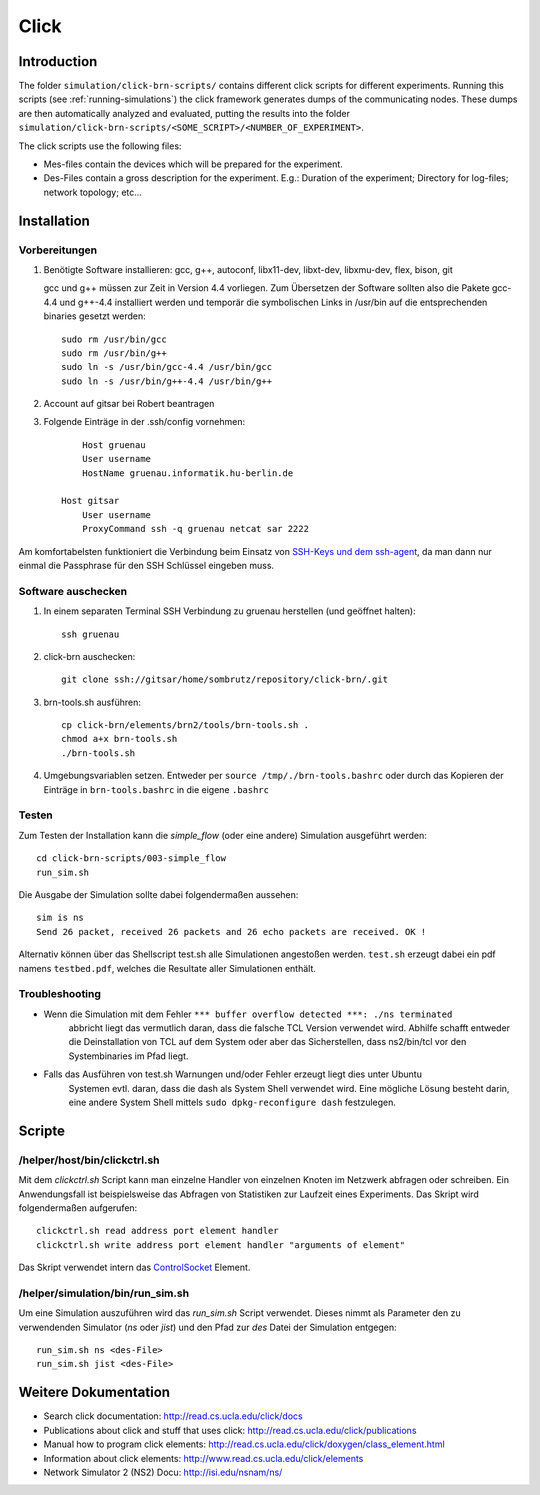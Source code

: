 Click
=====

Introduction
------------

The folder ``simulation/click-brn-scripts/`` contains different click scripts
for different experiments. Running this scripts (see :ref:`running-simulations`) the click
framework generates dumps of the communicating nodes. These dumps are then
automatically analyzed and evaluated, putting the results into the folder
``simulation/click-brn-scripts/<SOME_SCRIPT>/<NUMBER_OF_EXPERIMENT>``.

The click scripts use the following files:

* Mes-files contain the devices which will be prepared for the experiment.
* Des-Files contain a gross description for the experiment. E.g.: Duration of the experiment; Directory for log-files; network topology; etc...

Installation
------------

Vorbereitungen
##############

#. Benötigte Software installieren: gcc, g++, autoconf, libx11-dev, libxt-dev, libxmu-dev, flex, bison, git

   gcc und g++ müssen zur Zeit in Version 4.4 vorliegen.
   Zum Übersetzen der Software sollten also die Pakete gcc-4.4 und g++-4.4 installiert werden und temporär
   die symbolischen Links in /usr/bin auf die entsprechenden binaries gesetzt werden::

        sudo rm /usr/bin/gcc
        sudo rm /usr/bin/g++
        sudo ln -s /usr/bin/gcc-4.4 /usr/bin/gcc
        sudo ln -s /usr/bin/g++-4.4 /usr/bin/g++

#. Account auf gitsar bei Robert beantragen

#. Folgende Einträge in der .ssh/config vornehmen: ::

        Host gruenau
        User username
        HostName gruenau.informatik.hu-berlin.de

    Host gitsar
        User username
        ProxyCommand ssh -q gruenau netcat sar 2222

Am komfortabelsten funktioniert die Verbindung beim Einsatz von
`SSH-Keys und dem ssh-agent <http://mah.everybody.org/docs/ssh>`_, da man dann
nur einmal die Passphrase für den SSH Schlüssel eingeben muss.

Software auschecken
###################

#. In einem separaten Terminal SSH Verbindung zu gruenau herstellen (und geöffnet halten)::

    ssh gruenau

#. click-brn auschecken::

    git clone ssh://gitsar/home/sombrutz/repository/click-brn/.git

#. brn-tools.sh ausführen::

    cp click-brn/elements/brn2/tools/brn-tools.sh .
    chmod a+x brn-tools.sh
    ./brn-tools.sh

#. Umgebungsvariablen setzen. Entweder per ``source /tmp/./brn-tools.bashrc`` oder durch das Kopieren der Einträge in ``brn-tools.bashrc`` in die eigene ``.bashrc``

Testen
######

Zum Testen der Installation kann die *simple_flow* (oder eine andere) Simulation ausgeführt werden::

    cd click-brn-scripts/003-simple_flow
    run_sim.sh


Die Ausgabe der Simulation sollte dabei folgendermaßen aussehen::

    sim is ns
    Send 26 packet, received 26 packets and 26 echo packets are received. OK !

Alternativ können über das Shellscript test.sh alle Simulationen angestoßen werden. ``test.sh``
erzeugt dabei ein pdf namens ``testbed.pdf``, welches die Resultate aller Simulationen enthält.

Troubleshooting
###############

* Wenn die Simulation mit dem Fehler ``*** buffer overflow detected ***: ./ns terminated``
    abbricht liegt das vermutlich daran, dass die falsche TCL Version verwendet wird. Abhilfe
    schafft entweder die Deinstallation von TCL auf dem System oder aber das Sicherstellen,
    dass ns2/bin/tcl vor den Systembinaries im Pfad liegt.

* Falls das Ausführen von test.sh Warnungen und/oder Fehler erzeugt liegt dies unter Ubuntu
    Systemen evtl. daran, dass die dash als System Shell verwendet wird. Eine mögliche Lösung
    besteht darin, eine andere System Shell mittels ``sudo dpkg-reconfigure dash`` festzulegen.

Scripte
-------

/helper/host/bin/clickctrl.sh
#############################

Mit dem *clickctrl.sh* Script kann man einzelne Handler von einzelnen Knoten im
Netzwerk abfragen oder schreiben. Ein Anwendungsfall ist beispielsweise das
Abfragen von Statistiken zur Laufzeit eines Experiments. Das Skript wird
folgendermaßen aufgerufen::

    clickctrl.sh read address port element handler
    clickctrl.sh write address port element handler "arguments of element"


Das Skript verwendet intern das `ControlSocket <http://read.cs.ucla.edu/click/elements/controlsocket>`_
Element.

.. _running-simulations:

/helper/simulation/bin/run_sim.sh
#################################

Um eine Simulation auszuführen wird das *run_sim.sh* Script verwendet. Dieses
nimmt als Parameter den zu verwendenden Simulator (*ns* oder *jist*) und den
Pfad zur *des* Datei der Simulation entgegen::

   run_sim.sh ns <des-File>
   run_sim.sh jist <des-File>

Weitere Dokumentation
---------------------

* Search click documentation: http://read.cs.ucla.edu/click/docs
* Publications about click and stuff that uses click: http://read.cs.ucla.edu/click/publications
* Manual how to program click elements: http://read.cs.ucla.edu/click/doxygen/class_element.html
* Information about click elements: http://www.read.cs.ucla.edu/click/elements
* Network Simulator 2 (NS2) Docu: http://isi.edu/nsnam/ns/
